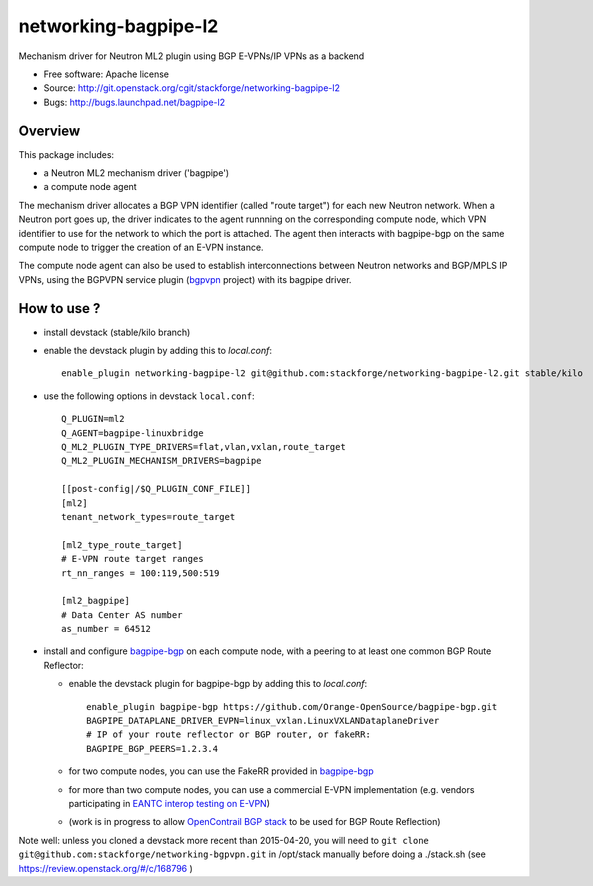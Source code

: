 =====================
networking-bagpipe-l2
=====================

Mechanism driver for Neutron ML2 plugin using BGP E-VPNs/IP VPNs as a backend

* Free software: Apache license
* Source: http://git.openstack.org/cgit/stackforge/networking-bagpipe-l2
* Bugs: http://bugs.launchpad.net/bagpipe-l2

Overview
--------

This package includes:

* a Neutron ML2 mechanism driver ('bagpipe')
* a compute node agent

The mechanism driver allocates a BGP VPN identifier (called "route target") for each
new Neutron network. When a Neutron port goes up, the driver indicates to the agent
runnning on the corresponding compute node, which VPN identifier to use for the network
to which the port is attached. The agent then interacts with bagpipe-bgp on the same
compute node to trigger the creation of an E-VPN instance.

The compute node agent can also be used to establish interconnections between Neutron
networks and BGP/MPLS IP VPNs, using the BGPVPN service plugin (bgpvpn_ project) with
its bagpipe driver.


How to use ?
------------

* install devstack (stable/kilo branch)

* enable the devstack plugin by adding this to `local.conf`: ::

    enable_plugin networking-bagpipe-l2 git@github.com:stackforge/networking-bagpipe-l2.git stable/kilo

* use the following options in devstack ``local.conf``: ::

    Q_PLUGIN=ml2
    Q_AGENT=bagpipe-linuxbridge
    Q_ML2_PLUGIN_TYPE_DRIVERS=flat,vlan,vxlan,route_target
    Q_ML2_PLUGIN_MECHANISM_DRIVERS=bagpipe

    [[post-config|/$Q_PLUGIN_CONF_FILE]]
    [ml2]
    tenant_network_types=route_target

    [ml2_type_route_target]
    # E-VPN route target ranges
    rt_nn_ranges = 100:119,500:519

    [ml2_bagpipe]
    # Data Center AS number
    as_number = 64512

* install and configure bagpipe-bgp_ on each compute node, with a peering to at least one common BGP Route Reflector: 

  * enable the devstack plugin for bagpipe-bgp by adding this to `local.conf`: ::

        enable_plugin bagpipe-bgp https://github.com/Orange-OpenSource/bagpipe-bgp.git
        BAGPIPE_DATAPLANE_DRIVER_EVPN=linux_vxlan.LinuxVXLANDataplaneDriver
        # IP of your route reflector or BGP router, or fakeRR:
        BAGPIPE_BGP_PEERS=1.2.3.4

  * for two compute nodes, you can use the FakeRR provided in bagpipe-bgp_
  * for more than two compute nodes, you can use a commercial E-VPN implementation (e.g. vendors participating in `EANTC interop testing on E-VPN <http://www.eantc.de/fileadmin/eantc/downloads/events/2011-2015/MPLSSDN2015/EANTC-MPLSSDN2015-WhitePaper_online.pdf>`_)
  * (work is in progress to allow `OpenContrail BGP stack <https://github.com/Juniper/contrail-controller/tree/master/src/bgp>`_ to be used for BGP Route Reflection)

Note well: unless you cloned a devstack more recent than 2015-04-20, you will need to ``git clone git@github.com:stackforge/networking-bgpvpn.git`` in /opt/stack manually before doing a ./stack.sh (see https://review.openstack.org/#/c/168796 )

.. _bagpipe-bgp: https://github.com/Orange-OpenSource/bagpipe-bgp
.. _bgpvpn: https://github.com/stackforge/networking-bgpvpn

